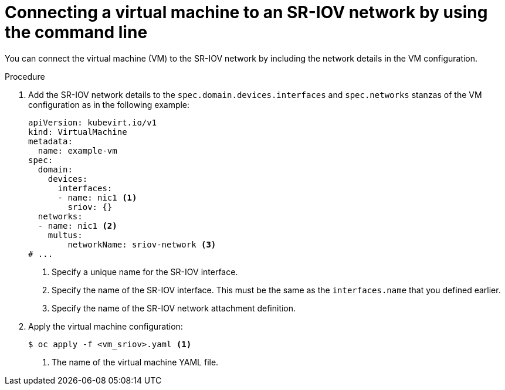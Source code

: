 // Module included in the following assemblies:
//
// * virt/vm_networking/virt-connecting-vm-to-sriov.adoc

:_mod-docs-content-type: PROCEDURE
[id="virt-attaching-vm-to-sriov-network_{context}"]
= Connecting a virtual machine to an SR-IOV network by using the command line

You can connect the virtual machine (VM) to the SR-IOV network by including the network details in the VM configuration.

.Procedure

. Add the SR-IOV network details to the `spec.domain.devices.interfaces` and `spec.networks` stanzas of the VM configuration as in the following example:
+
[source,yaml]
----
apiVersion: kubevirt.io/v1
kind: VirtualMachine
metadata:
  name: example-vm
spec:
  domain:
    devices:
      interfaces:
      - name: nic1 <1>
        sriov: {}
  networks:
  - name: nic1 <2>
    multus:
        networkName: sriov-network <3>
# ...
----
<1> Specify a unique name for the SR-IOV interface.
<2> Specify the name of the SR-IOV interface. This must be the same as the `interfaces.name` that you defined earlier.
<3> Specify the name of the SR-IOV network attachment definition.

. Apply the virtual machine configuration:
+
[source,terminal]
----
$ oc apply -f <vm_sriov>.yaml <1>
----
<1> The name of the virtual machine YAML file.
